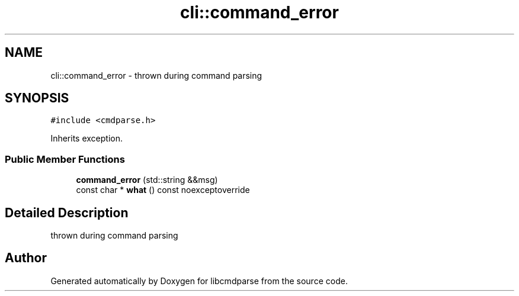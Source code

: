 .TH "cli::command_error" 3 "Thu May 10 2018" "Version 0.3.2-0" "libcmdparse" \" -*- nroff -*-
.ad l
.nh
.SH NAME
cli::command_error \- thrown during command parsing  

.SH SYNOPSIS
.br
.PP
.PP
\fC#include <cmdparse\&.h>\fP
.PP
Inherits exception\&.
.SS "Public Member Functions"

.in +1c
.ti -1c
.RI "\fBcommand_error\fP (std::string &&msg)"
.br
.ti -1c
.RI "const char * \fBwhat\fP () const noexceptoverride"
.br
.in -1c
.SH "Detailed Description"
.PP 
thrown during command parsing 

.SH "Author"
.PP 
Generated automatically by Doxygen for libcmdparse from the source code\&.
